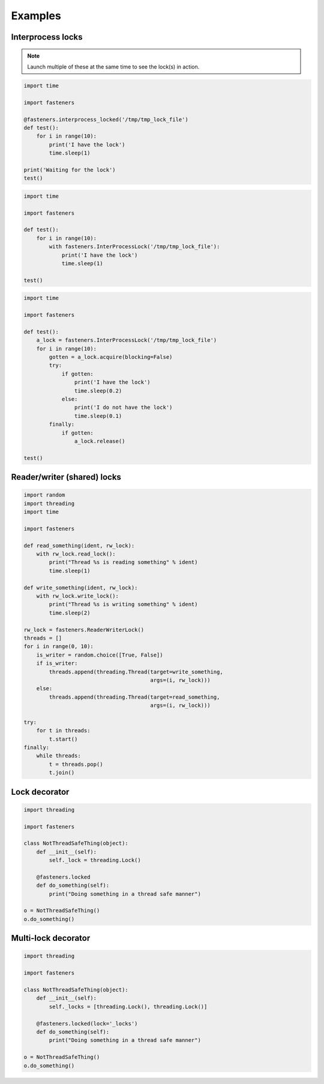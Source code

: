 Examples
========

------------------
Interprocess locks
------------------

.. note::

  Launch multiple of these at the same time to see the lock(s) in action.

.. code-block:: python

    import time

    import fasteners

    @fasteners.interprocess_locked('/tmp/tmp_lock_file')
    def test():
        for i in range(10):
            print('I have the lock')
            time.sleep(1)

    print('Waiting for the lock')
    test()

.. code-block:: python

    import time

    import fasteners

    def test():
        for i in range(10):
            with fasteners.InterProcessLock('/tmp/tmp_lock_file'):
                print('I have the lock')
                time.sleep(1)

    test()

.. code-block:: python

    import time

    import fasteners

    def test():
        a_lock = fasteners.InterProcessLock('/tmp/tmp_lock_file')
        for i in range(10):
            gotten = a_lock.acquire(blocking=False)
            try:
                if gotten:
                    print('I have the lock')
                    time.sleep(0.2)
                else:
                    print('I do not have the lock')
                    time.sleep(0.1)
            finally:
                if gotten:
                    a_lock.release()

    test()

----------------------------
Reader/writer (shared) locks
----------------------------

.. code-block:: python

    import random
    import threading
    import time

    import fasteners

    def read_something(ident, rw_lock):
        with rw_lock.read_lock():
            print("Thread %s is reading something" % ident)
            time.sleep(1)

    def write_something(ident, rw_lock):
        with rw_lock.write_lock():
            print("Thread %s is writing something" % ident)
            time.sleep(2)

    rw_lock = fasteners.ReaderWriterLock()
    threads = []
    for i in range(0, 10):
        is_writer = random.choice([True, False])
        if is_writer:
            threads.append(threading.Thread(target=write_something,
                                            args=(i, rw_lock)))
        else:
            threads.append(threading.Thread(target=read_something,
                                            args=(i, rw_lock)))

    try:
        for t in threads:
            t.start()
    finally:
        while threads:
            t = threads.pop()
            t.join()

--------------
Lock decorator
--------------

.. code-block:: python

    import threading

    import fasteners

    class NotThreadSafeThing(object):
        def __init__(self):
            self._lock = threading.Lock()

        @fasteners.locked
        def do_something(self):
            print("Doing something in a thread safe manner")

    o = NotThreadSafeThing()
    o.do_something()

--------------------
Multi-lock decorator
--------------------

.. code-block:: python

    import threading

    import fasteners

    class NotThreadSafeThing(object):
        def __init__(self):
            self._locks = [threading.Lock(), threading.Lock()]

        @fasteners.locked(lock='_locks')
        def do_something(self):
            print("Doing something in a thread safe manner")

    o = NotThreadSafeThing()
    o.do_something()
